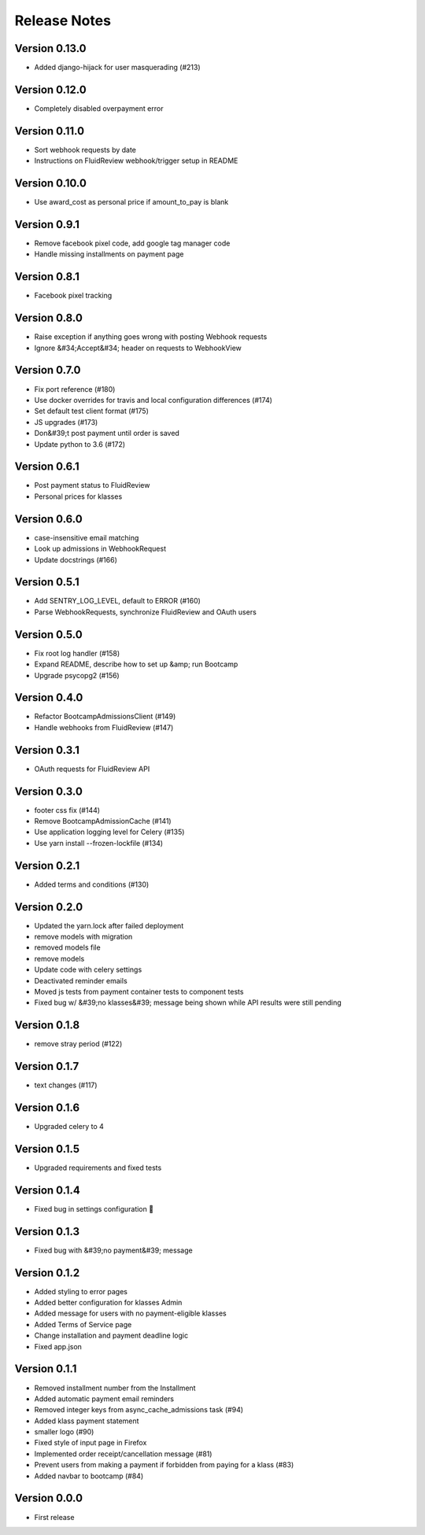 Release Notes
=============

Version 0.13.0
--------------

- Added django-hijack for user masquerading (#213)

Version 0.12.0
--------------

- Completely disabled overpayment error

Version 0.11.0
--------------

- Sort webhook requests by date
- Instructions on FluidReview webhook/trigger setup in README

Version 0.10.0
--------------

- Use award_cost as personal price if amount_to_pay is blank

Version 0.9.1
-------------

- Remove facebook pixel code, add google tag manager code
- Handle missing installments on payment page

Version 0.8.1
-------------

- Facebook pixel tracking

Version 0.8.0
-------------

- Raise exception if anything goes wrong with posting Webhook requests
- Ignore &#34;Accept&#34; header on requests to WebhookView

Version 0.7.0
-------------

- Fix port reference (#180)
- Use docker overrides for travis and local configuration differences (#174)
- Set default test client format (#175)
- JS upgrades (#173)
- Don&#39;t post payment until order is saved
- Update python to 3.6 (#172)

Version 0.6.1
-------------

- Post payment status to FluidReview
- Personal prices for klasses

Version 0.6.0
-------------

- case-insensitive email matching
- Look up admissions in WebhookRequest
- Update docstrings (#166)

Version 0.5.1
-------------

- Add SENTRY_LOG_LEVEL, default to ERROR (#160)
- Parse WebhookRequests, synchronize FluidReview and OAuth users

Version 0.5.0
-------------

- Fix root log handler (#158)
- Expand README, describe how to set up &amp; run Bootcamp
- Upgrade psycopg2 (#156)

Version 0.4.0
-------------

- Refactor BootcampAdmissionsClient (#149)
- Handle webhooks from FluidReview (#147)

Version 0.3.1
-------------

- OAuth requests for FluidReview API

Version 0.3.0
-------------

- footer css fix (#144)
- Remove BootcampAdmissionCache (#141)
- Use application logging level for Celery (#135)
- Use yarn install --frozen-lockfile (#134)

Version 0.2.1
-------------

- Added terms and conditions (#130)

Version 0.2.0
-------------

- Updated the yarn.lock after failed deployment
- remove models with migration
- removed models file
- remove models
- Update code with celery settings
- Deactivated reminder emails
- Moved js tests from payment container tests to component tests
- Fixed bug w/ &#39;no klasses&#39; message being shown while API results were still pending

Version 0.1.8
-------------

- remove stray period (#122)

Version 0.1.7
-------------

- text changes (#117)

Version 0.1.6
-------------

- Upgraded celery to 4

Version 0.1.5
-------------

- Upgraded requirements and fixed tests

Version 0.1.4
-------------

- Fixed bug in settings configuration 🤦

Version 0.1.3
-------------

- Fixed bug with &#39;no payment&#39; message

Version 0.1.2
-------------

- Added styling to error pages
- Added better configuration for klasses Admin
- Added message for users with no payment-eligible klasses
- Added Terms of Service page
- Change installation and payment deadline logic
- Fixed app.json

Version 0.1.1
-------------

- Removed installment number from the Installment
- Added automatic payment email reminders
- Removed integer keys from async_cache_admissions task (#94)
- Added klass payment statement
- smaller logo (#90)
- Fixed style of input page in Firefox
- Implemented order receipt/cancellation message (#81)
- Prevent users from making a payment if forbidden from paying for a klass (#83)
- Added navbar to bootcamp (#84)

Version 0.0.0
--------------

- First release

